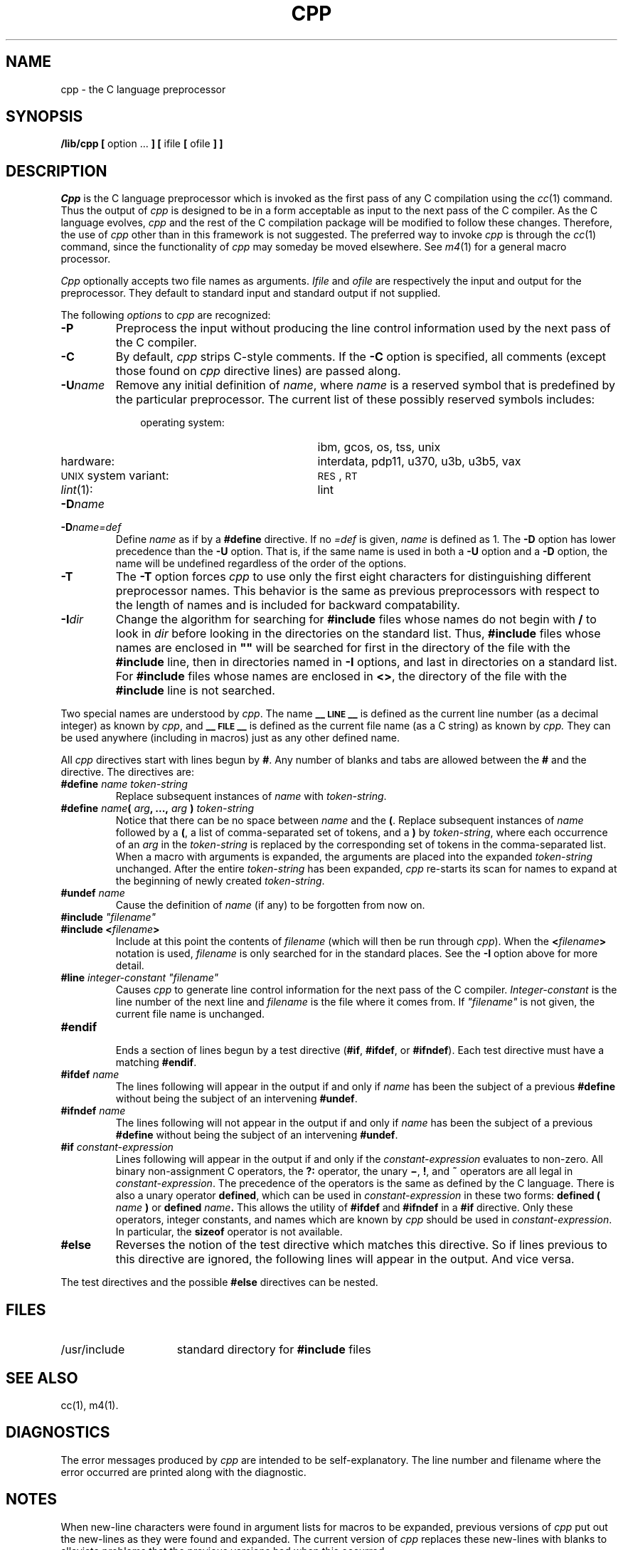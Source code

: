 .TH CPP 1
.SH NAME
cpp \- the C language preprocessor
.SH SYNOPSIS
.B /lib/cpp [
option ...
.B ]
.B [
ifile
.B [
ofile
.B ] ]
.SH DESCRIPTION
.PP
.I Cpp\^
is the C language preprocessor which is invoked as the
first pass of any C compilation using the
.IR cc (1)
command.  Thus the output of
.I cpp\^
is designed to be in a form acceptable as input
to the next pass of the C compiler.
As the C language evolves,
.I cpp\^
and the rest of the C compilation package will be
modified to follow these changes.
Therefore, the use of
.I cpp\^
other than in this framework is not suggested.
The preferred way to invoke
.I cpp\^
is through the
.IR cc (1)
command, since the functionality of
.I cpp\^
may someday be moved elsewhere.  See
.IR m4 (1)
for a general macro processor.
.PP
.I Cpp\^
optionally accepts two file names as arguments.
.I Ifile\^
and
.I ofile\^
are respectively the input and output
for the preprocessor.  They default to standard input
and standard output if not supplied.
.PP
The following \fIoptions\fP to
.I cpp\^
are recognized:
.TP
.B \-P
Preprocess the input without producing the line control
information used by the next pass of the C compiler.
.TP
.B \-C
By default,
.I cpp\^
strips C-style comments.  If the
.B \-C
option is specified, all comments (except those found on
.I cpp
directive lines)
are passed along.
.TP
.BI \-U name\^
Remove any initial definition of
.IR name ,
where
.I name\^
is a reserved symbol
that is predefined by the particular preprocessor.
The current list of these possibly reserved symbols includes:
.PD 0
.ne 3v
.RS 10
.TP 23
operating system:
ibm, gcos, os, tss, unix
.TP
hardware:
interdata, pdp11, u370, u3b, u3b5, vax
.TP
\s-1UNIX\s+1 system variant:
.SM RES\*S,
.SM RT
.TP
\fIlint\fR(1):
lint
.RE
.PD
.TP
.BI \-D name\^
.PD 0
.TP
.BI \-D name=def\^
Define
.I name\^
as if by a
.B #define
directive.  If no
.I =def\^
is given,
.I name\^
is defined as 1.
The
.B \-D
option has lower precedence than the
.B \-U
option.
That is, if the same name is used in both a
.B \-U
option and a
.B \-D
option, the name will be undefined regardless of the order of the options.
.PD
.TP
.B \-T
The
.B \-T
option forces
.I cpp\^
to use only the first eight characters for distinguishing 
different preprocessor names.
This behavior is the same as previous preprocessors with respect
to the length of names and is included for backward compatability.
.TP
.BI \-I dir\^
Change the algorithm for searching for
.B #include
files
whose names do not begin with \f3/\fP
to look in
.I dir\^
before looking in the directories on the standard list.
Thus,
.B #include
files whose names are enclosed in \f3"\|"\fP
will be searched for
first in the directory of the
file with the
.B #include
line,
then in directories named in 
.B \-I
options,
and last in directories on a standard list.
For
.B #include
files whose names are enclosed in
.BR <> ,
the directory of the
file with the
.B #include
line is not searched.
.PP
Two special names are understood by
.IR cpp .
The name
.B _\^\^_\s-1LINE\s+1_\^\^_
is defined as the current line number (as a decimal integer) as known by
.IR cpp ,
and
.B _\^\^_\s-1FILE\s+1_\^\^_
is defined as the current file name (as a C string) as known by
.I cpp.\^
They can be used anywhere (including in macros) just as any
other defined name.
.PP
All
.I cpp\^
directives start with lines begun by
.BR # .
Any number of blanks and tabs are allowed between the
.B #
and the directive.
The directives are:
.TP
.BI #define " name" " " token-string
Replace subsequent instances of
.I name\^
with
.IR token-string .
.TP
\fB#define\fI name\fB(\fI arg\fB, ...,\fI arg\fB )\fI token-string\fR
Notice that there can be no space between
.I name
and the
.BR ( .
Replace subsequent instances of
.I name
followed by a
.BR ( ,
a list of comma-separated set of tokens, and a
.B )
by
.IR token-string ,
where each occurrence of an
.I arg
in the
.I token-string
is replaced by the corresponding set of tokens in the comma-separated list.
When a macro with arguments is expanded, the arguments are placed
into the expanded
.I token-string
unchanged.
After the entire
.I token-string
has been expanded,
.I cpp
re-starts its scan for names to expand at the beginning of newly
created
.IR token-string .
.TP
.BI #undef " name"
Cause the definition of
.I name
(if any) to be forgotten from now on.
.TP
\fB#include\fI "filename"
.PD 0
.TP
.BI #include " " < filename >
Include at this point the contents of
.I filename
(which will then be run through
.IR cpp ).
When the
.BI < filename >
notation is used,
.I filename
is only searched for in the standard places.
See the
.B \-I
option above for more detail.
.PD
.TP
\fB#line\fI integer-constant "filename"
Causes
.I cpp
to generate line control information for the next pass of the
C compiler.
.I Integer-constant
is the line number of the next line
and
.I filename
is the file where it comes from.
If \fI"filename"\fR is not given, the current file name is unchanged.
.TP
.B #endif
.br
Ends a section of lines begun by a test directive
.RB ( #if ,
.BR #ifdef ,
or
.BR #ifndef ).
Each test directive must have a matching
.BR #endif .
.TP
.BI #ifdef " name"
The lines following will appear in the output if and only if
.I name
has been the subject of a previous
.B #define
without being the subject of an intervening
.BR #undef .
.TP
.BI #ifndef " name"
The lines following will not appear in the output if and only if
.I name
has been the subject of a previous
.B #define
without being the subject of an intervening
.BR #undef .
.TP
.BI #if " constant-expression"
Lines following will appear in the output if and only if the
.I constant-expression
evaluates to non-zero.
All binary non-assignment C operators, the
.B ?:
operator, the unary
.BR \(mi ,
.BR ! ,
and
.B ~
operators are all legal in
.IR constant-expression .
The precedence of the operators is the same as defined by the C language.
There is also a unary operator
.BR defined ,
which can be used in
.I constant-expression
in these two forms:
.BI defined " " ( " name " )
or
.BI defined " name" .
This allows the utility of
.BR #ifdef " and " #ifndef
in a
.B #if
directive.
Only these operators, integer constants, and names which
are known by
.I cpp
should be used in
.IR constant-expression .
In particular, the
.B sizeof
operator is not available.
.bp
.TP
.B #else
Reverses the notion of the test directive which
matches this directive.  So if lines previous to
this directive are ignored, the following lines
will appear in the output.
And vice versa.
.PP
The test directives and the possible
.B #else
directives can be nested.
.SH FILES
.TP 1.5i
/usr/include
standard directory for
.B #include
files
.SH SEE ALSO
.PP
cc(1), m4(1).
.SH DIAGNOSTICS
.PP
The error messages produced by
.I cpp\^
are intended to be self-explanatory.  The line number and filename
where the error occurred are printed along with the diagnostic.
.SH NOTES
When new-line characters were found in argument lists for macros
to be expanded, previous versions of
.I cpp\^
put out the new-lines as they were found and expanded.
The current version of
.I cpp\^
replaces these new-lines with blanks to alleviate problems that the
previous versions had when this occurred.
.\"	@(#)cpp.1	6.2 of 9/2/83
